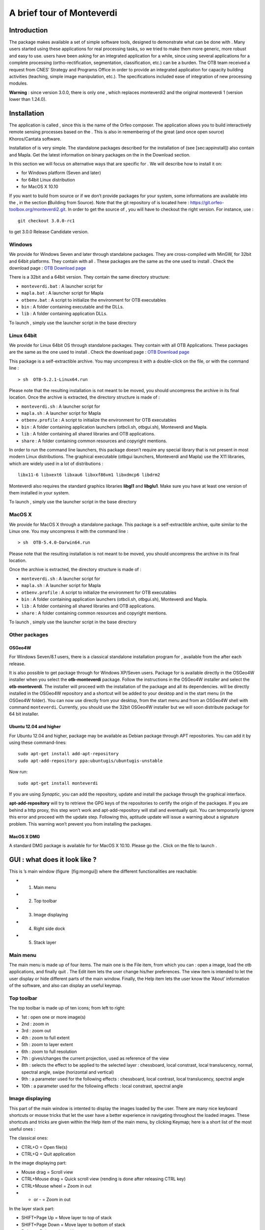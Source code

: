A brief tour of Monteverdi
==========================

Introduction
------------

The package makes available a set of simple software tools, designed to
demonstrate what can be done with . Many users started using these
applications for real processing tasks, so we tried to make them more
generic, more robust and easy to use. users have been asking for an
integrated application for a while, since using several applications for
a complete processing (ortho-rectification, segmentation,
classification, etc.) can be a burden. The OTB team received a request
from CNES’ Strategy and Programs Office in order to provide an
integrated application for capacity building activities (teaching,
simple image manipulation, etc.). The specifications included ease of
integration of new processing modules.

**Warning** : since version 3.0.0, there is only one , which replaces
monteverdi2 and the original monteverdi 1 (version lower than 1.24.0).

Installation
------------

The application is called , since this is the name of the Orfeo
composer. The application allows you to build interactively remote
sensing processes based on the . This is also in remembering of the
great (and once open source) Khoros/Cantata software.

Installation of is very simple. The standalone packages described for
the installation of (see [sec:appinstall]) also contain and Mapla. Get
the latest information on binary packages on the in the Download
section.

In this section we will focus on alternative ways that are specific for
. We will describe how to install it on:

-  for Windows platform (Seven and later)

-  for 64bit Linux distribution

-  for MacOS X 10.10

If you want to build from source or if we don’t provide packages for
your system, some informations are available into the , in the section
**(**\ Building from Source). Note that the git repository of is located
here : https://git.orfeo-toolbox.org/monteverdi2.git. In order to get
the source of , you will have to checkout the right version. For
instance, use :

::

    git checkout 3.0.0-rc1

to get 3.0.0 Release Candidate version.

Windows
~~~~~~~

We provide for Windows Seven and later through standalone packages. They
are cross-compiled with MinGW, for 32bit and 64bit platforms. They
contain with all . These packages are the same as the one used to
install . Check the download page : `OTB Download
page <https://www.orfeo-toolbox.org/download>`__

There is a 32bit and a 64bit version. They contain the same directory
structure:

-  ``monteverdi.bat`` : A launcher script for

-  ``mapla.bat`` : A launcher script for Mapla

-  ``otbenv.bat`` : A script to initialize the environment for OTB
   executables

-  ``bin`` : A folder containing executable and the DLLs.

-  ``lib`` : A folder containing application DLLs.

To launch , simply use the launcher script in the base directory

Linux 64bit
~~~~~~~~~~~

We provide for Linux 64bit OS through standalone packages. They contain
with all OTB Applications. These packages are the same as the one used
to install . Check the download page : `OTB Download
page <https://www.orfeo-toolbox.org/download>`__

This package is a self-extractible archive. You may uncompress it with a
double-click on the file, or with the command line :

::

    > sh  OTB-5.2.1-Linux64.run

Please note that the resulting installation is not meant to be moved,
you should uncompress the archive in its final location. Once the
archive is extracted, the directory structure is made of :

-  ``monteverdi.sh`` : A launcher script for

-  ``mapla.sh`` : A launcher script for Mapla

-  ``otbenv.profile`` : A script to initialize the environment for OTB
   executables

-  ``bin`` : A folder containing application launchers (otbcli.sh,
   otbgui.sh), Monteverdi and Mapla.

-  ``lib`` : A folder containing all shared libraries and OTB
   applications.

-  ``share`` : A folder containing common resources and copyright
   mentions.

In order to run the command line launchers, this package doesn’t require
any special library that is not present in most modern Linux
distributions. The graphical executable (otbgui launchers, Monteverdi
and Mapla) use the X11 libraries, which are widely used in a lot of
distributions :

::

    libx11-6 libxext6 libxau6 libxxf86vm1 libxdmcp6 libdrm2

Monteverdi also requires the standard graphics libraries **libgl1** and
**libglu1**. Make sure you have at least one version of them installed
in your system.

To launch , simply use the launcher script in the base directory

MacOS X
~~~~~~~

We provide for MacOS X through a standalone package. This package is a
self-extractible archive, quite similar to the Linux one. You may
uncompress it with the command line :

::

    > sh  OTB-5.4.0-Darwin64.run

Please note that the resulting installation is not meant to be moved,
you should uncompress the archive in its final location.

Once the archive is extracted, the directory structure is made of :

-  ``monteverdi.sh`` : A launcher script for

-  ``mapla.sh`` : A launcher script for Mapla

-  ``otbenv.profile`` : A script to initialize the environment for OTB
   executables

-  ``bin`` : A folder containing application launchers (otbcli.sh,
   otbgui.sh), Monteverdi and Mapla.

-  ``lib`` : A folder containing all shared libraries and OTB
   applications.

-  ``share`` : A folder containing common resources and copyright
   mentions.

To launch , simply use the launcher script in the base directory

Other packages
~~~~~~~~~~~~~~

OSGeo4W
^^^^^^^

For Windows Seven/8.1 users, there is a classical standalone
installation program for , available from the after each release.

It is also possible to get package through for Windows XP/Seven users.
Package for is available directly in the OSGeo4W installer when you
select the **otb-monteverdi** package. Follow the instructions in the
OSGeo4W installer and select the **otb-monteverdi**. The installer will
proceed with the installation of the package and all its dependencies.
will be directly installed in the OSGeo4W repository and a shortcut will
be added to your desktop and in the start menu (in the OSGeo4W folder).
You can now use directly from your desktop, from the start menu and from
an OSGeo4W shell with command ``monteverdi``. Currently, you should use
the 32bit OSGeo4W installer but we will soon distribute package for 64
bit installer.

Ubuntu 12.04 and higher
^^^^^^^^^^^^^^^^^^^^^^^

For Ubuntu 12.04 and higher, package may be available as Debian package
through APT repositories. You can add it by using these command-lines:

::

    sudo apt-get install add-apt-repository
    sudo apt-add-repository ppa:ubuntugis/ubuntugis-unstable

Now run:

::

    sudo apt-get install monteverdi

If you are using *Synaptic*, you can add the repository, update and
install the package through the graphical interface.

**apt-add-repository** will try to retrieve the GPG keys of the
repositories to certify the origin of the packages. If you are behind a
http proxy, this step won’t work and apt-add-repository will stall and
eventually quit. You can temporarily ignore this error and proceed with
the update step. Following this, aptitude update will issue a warning
about a signature problem. This warning won’t prevent you from
installing the packages.

MacOS X DMG
^^^^^^^^^^^

A standard DMG package is available for for MacOS X 10.10. Please go the
. Click on the file to launch .

GUI : what does it look like ?
------------------------------

.. image:: Art/MonteverdiImages/gui.png

This is ’s main window (figure  [fig:mongui]) where the different
functionalities are reachable:

-  1. Main menu

-  2. Top toolbar

-  3. Image displaying

-  4. Right side dock

-  5. Stack layer

Main menu
~~~~~~~~~

The main menu is made up of four items. The main one is the File item,
from which you can : open a image, load the otb applications, and
finally quit . The Edit item lets the user change his/her preferences.
The view item is intended to let the user display or hide different
parts of the main window. Finally, the Help item lets the user know the
’About’ information of the software, and also can display an useful
keymap.

Top toolbar
~~~~~~~~~~~

The top toolbar is made up of ten icons; from left to right:

-  1st : open one or more image(s)

-  2nd : zoom in

-  3rd : zoom out

-  4th : zoom to full extent

-  5th : zoom to layer extent

-  6th : zoom to full resolution

-  7th : gives/changes the current projection, used as reference of the
   view

-  8th : selects the effect to be applied to the selected layer :
   chessboard, local constrast, local translucency, normal, spectral
   angle, swipe (horizontal and vertical)

-  9th : a parameter used for the following effects : chessboard, local
   contrast, local translucency, spectral angle

-  10th : a parameter used for the following effects : local constrast,
   spectral angle

Image displaying
~~~~~~~~~~~~~~~~

This part of the main window is intented to display the images loaded by
the user. There are many nice keyboard shortcuts or mouse tricks that
let the user have a better experience in navigating throughout the
loaded images. These shortcuts and tricks are given within the Help item
of the main menu, by clicking Keymap; here is a short list of the most
useful ones :

The classical ones:

-  CTRL+O = Open file(s)

-  CTRL+Q = Quit application

In the image displaying part:

-  Mouse drag = Scroll view

-  CTRL+Mouse drag = Quick scroll view (rending is done after releasing
   CTRL key)

-  CTRL+Mouse wheel = Zoom in out

-  + or - = Zoom in out

In the layer stack part:

-  SHIFT+Page Up = Move layer to top of stack

-  SHIFT+Page Down = Move layer to bottom of stack

-  Delete = Delete selected layer

-  SHIFT+Delete = Delete all layers

Right side dock
~~~~~~~~~~~~~~~

The dock on the right side is divided into four tabs :

-  Quicklook : gives the user a degraded view of the whole extent,
   letting him/her easily select the area to be displayed

-  Histogram : gives the user information about the value distribution
   of the selected channels. By clicking the mouse’s left button, user
   can sample their values.

-  Color Setup : lets the user map the image channels to the RGB
   channels. Also lets him/her set the alpha parameter (translucency).

-  Color dynamics : lets the user change the displaying dynamics of a
   selected image. For each RGB channel (each mapped to an image
   channel), the user can decide how the pixel range of a selected image
   will be shortcut before being rescaled to 0-255 : either by setting
   the extremal values, or by setting the extremal quantiles.

Each tab is represented by the figures below ( [fig:quickhisto]
 [fig:colorsetdyn]).

.. figure:: Art/MonteverdiImages/quickhisto.png
.. figure:: Art/MonteverdiImages/colsetdyn.png

Layer stack
~~~~~~~~~~~

The layer stack is made up of one list of layers located beneath six
icons. The list of layers gives the user some information about the
loaded images: projection, resolution (if available), name, and effect
applied to the images (see top toolbar subsection). If the user moves
the mouse over the displayed images, they will get more information:

-  (i,j) : pixel index

-  (Red Green Blue) : original image pixel values from channel mapped to
   the RGB ones.

-  (X,Y) : pixel position

Concerning the six icons, from left to right:

-  1st : moves the selected layer to the top of the stack

-  2nd : moves the selected layer up within the stack

-  3rd : moves the selected layer down within the stack

-  4th : moves the selected layer to the bottom of the stack

-  5th : use selected layer as projection reference

-  6th : applies all display settings (color-setup, color-dynamics,
   shader and so forth) of selected layer to all other layers

The layer stack is represented in the figure below ( [fig:layerstack]) :

.. figure:: Art/MonteverdiImages/layerstack.png

Examples
--------

With , it is also possible to interactively load otb-applications and
use them to process images. For that purpose, the user just has to load
otb-applications by clicking on the Main menu, File/Load
OTB-Applications (or by simply using the shortcut CTRL+A). The figure
below ( [fig:applications]) represents the otb-applications loading
window. The applications are arranged in thematic functionalities; the
user can also quickly find the wanted application by typing its name in
the dedicated field at the top of the loading window.

.. figure:: Art/MonteverdiImages/applications.png

Optical calibration
~~~~~~~~~~~~~~~~~~~

In order to perform an optical calibration, launch the Optical
calibration application (shortcut CTRL+A). We are going to use this
application to perform a TOA (Top Of Atmosphere) conversion, which
consists in converting the DN pixel values into spectral radiance (in
W/m2/steradians/micrometers). Once the application is launched, the user
must fill the required fields in (in, out, gainbias.txt -gain and bias
values in a txt file-, solarillumination.txt -solar illumination values
in watt/m2/micron for each band in a txt file-, and so on... refer to
the documentation of the application).

-  Note : if OTB (on which is based ) is able to parse the metadata of
   the image to be calibrated, then some of the fields will be
   automatically filled in.

In the figure below ( [fig:OC]), by taking a look at the layer stack,
one can notice that the values of the calibrated image are now expressed
in spectral radiance.

.. figure:: Art/MonteverdiImages/OC.png

BandMath
~~~~~~~~

BandMath application is intended to apply mathematical operations on
pixels (launch it with shortcut CTRL+A). In this example, we are going
to use this application to change the dynamics of an image, and check
the result by looking at histogram tab, in the right side dock. The
formula used is the following : :math:`\text{im1b1} \times 1000`. In the
figures below ( [fig:BM]), one can notice that the mode of the
distribution is located at position :math:`356.0935`, whereas in the
transformed image, the mode is located at position :math:`354737.1454`,
that’s to say 1000 times farther away approximately (the cursors aren’t
placed exactly at the same position in the screenshots).

.. figure:: Art/MonteverdiImages/BM.png

Segmentation
~~~~~~~~~~~~

Now, let’s use the segmentation application (launch it with shortcut
CTRL+A). We let the user take a look at the application’s documentation;
let’s simply say that as we wish we could display the segmentation with
, we must tell the application to output the segmentation in raster
format. Thus, the value of the mode option must be set to raster. The
following figure ( [fig:seg12]) shows the original image and the labels
image.

.. figure:: Art/MonteverdiImages/seg1-2.png

Gray colors aren’t very convenient for visualizing a segmentation.
That’s why we are going to use another application, the ColorMapping one
(launch it with the shortcut CTRL+A as usual). There are many ways to
use this application (see the documentation for more details). We wish
we could colour the segmentation so that color difference between
adjacent regions is maximized. For this purpose, we can use the method
optimal (set the value of this option to optimal). The figure below
( [fig:seg3]) shows the result of such colorization.

.. figure:: Art/MonteverdiImages/seg3.png

Now it should be nice to superimpose this colorization with the original
image to assess the quality of the segmentation. provides the user a
very simple way to do it. Once the two images are loaded in and that the
original image is placed on the top of the stack, the user just has to
select the translucency layer effect and set the size of the exploration
circle to convenience. The figure below ( [fig:seg4]) shows the result
of such colorization. We encourage the reader to test the other layer
effects.

.. figure:: Art/MonteverdiImages/seg4.png

Polarimetry
~~~~~~~~~~~

In this example, we are going to use three applications :

-  the first one is SARDecompositions. This application is used to
   compute the HaA decomposition. It takes as inputs three complex
   channels from bands HH HV and VV.

-  the second one is SplitImage. Indeed, the previous application had
   produced an output image made up of three channels, H a and A, and we
   wish to focus on the H parameter (entropy). So we let this
   application split this image into three one-band-images.

-  the last one is ColorMapping. The entropy image has values ranging
   from 0 to 1, and they can be easily displayed by . But since we have
   a nice visualizing tool in hand, we wish we could go a little bit
   further. Here comes the application ColorMapping. It is going to be
   used with the following parameter settings:

   -  method = continuous. This parameters tells the application to use
      a gradient of colors to represent the entropy image.

   -  method.continuous.lut = hot. We specify here the kind of gradient
      to be used : low values in black, high ones in white, and
      intermediate ones in red/orange/yellow...

   -  method.continuous.min = 0 and method.continuous.max = 1. Here, the
      gradient of colors must be adjusted to the dynamic of the entropy
      image (note: it is theoretically known that in HaA decomposition,
      H ranges from 0 to 1. Generally speaking, the histogram of can
      also be used for this purpose).

In the figure below ( [fig:pol1]), we show the obtained result, with the
local contrast layer effect.

.. figure:: Art/MonteverdiImages/pol1.png

Pansharpening
~~~~~~~~~~~~~

Finally, let’s try a last example with the Pansharpening application
(launch it with shortcut CTRL+A). The fields are quite easy to fill in :
this application needs a panchromatic image, a XS image, and an output
image. These images are represented in the figures below ( [fig:ps12]
and  [fig:ps3]):

.. figure:: Art/MonteverdiImages/ps1-2.png

.. figure:: Art/MonteverdiImages/ps3.png

Now, in order to inspect the result properly, these three images are
loaded in . The pansharpened image is placed to the top of the stack
layer, and different layer effects are applied to it :

-  in figure  [fig:ps4] : chessboard effect, to compare the result with
   the XS image.

-  in figure  [fig:ps5] : translucency effect, to compare the result
   with the panchromatic image.

.. figure:: Art/MonteverdiImages/ps4.png

.. figure:: Art/MonteverdiImages/ps5.png

Conclusion
~~~~~~~~~~

The images used in this documentation can be found in the OTB-Data
repository (https://git.orfeo-toolbox.org/otb-data.git):

-  in OTB-Data/Input :

   -  QB\_TOULOUSE\_MUL\_Extract\_500\_500.tif and
      QB\_Toulouse\_Ortho\_XS\_ROI\_170x230.tif (GUI presentation)

   -  RSAT\_imagery\_HH.tif RSAT\_imagery\_HV.tif RSAT\_imagery\_VV.tif
      (polarimetry example)

   -  QB\_Toulouse\_Ortho\_PAN.tif QB\_Toulouse\_Ortho\_XS.tif
      (pansharpening example)

-  in OTB-Data/Input/mv2-test : QB\_1\_ortho.tif
